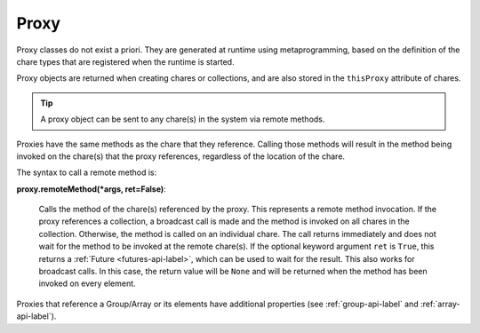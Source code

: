 
.. _proxy-api-label:

Proxy
-----

Proxy classes do not exist a priori. They are generated at runtime using metaprogramming,
based on the definition of the chare types that are registered when the runtime is started.

Proxy objects are returned when creating chares or collections, and are also stored
in the ``thisProxy`` attribute of chares.

.. tip::
    A proxy object can be sent to any chare(s) in the system via remote methods.

Proxies have the same methods as the chare that they reference.
Calling those methods will result in the method being invoked on the chare(s) that
the proxy references, regardless of the location of the chare.

The syntax to call a remote method is:

**proxy.remoteMethod(*args, ret=False)**:

  Calls the method of the chare(s) referenced
  by the proxy. This represents a remote method invocation. If the proxy references a
  collection, a broadcast call is made and the method is invoked on all chares
  in the collection. Otherwise, the method is called on an individual chare.
  The call returns immediately and does not wait for the method to be invoked at the
  remote chare(s).
  If the optional keyword argument ``ret`` is ``True``, this returns a :ref:`Future <futures-api-label>`,
  which can be used to wait for the result. This also works for broadcast calls. In this
  case, the return value will be ``None`` and will be returned when the method has
  been invoked on every element.

Proxies that reference a Group/Array or its elements have additional properties (see :ref:`group-api-label`
and :ref:`array-api-label`).
